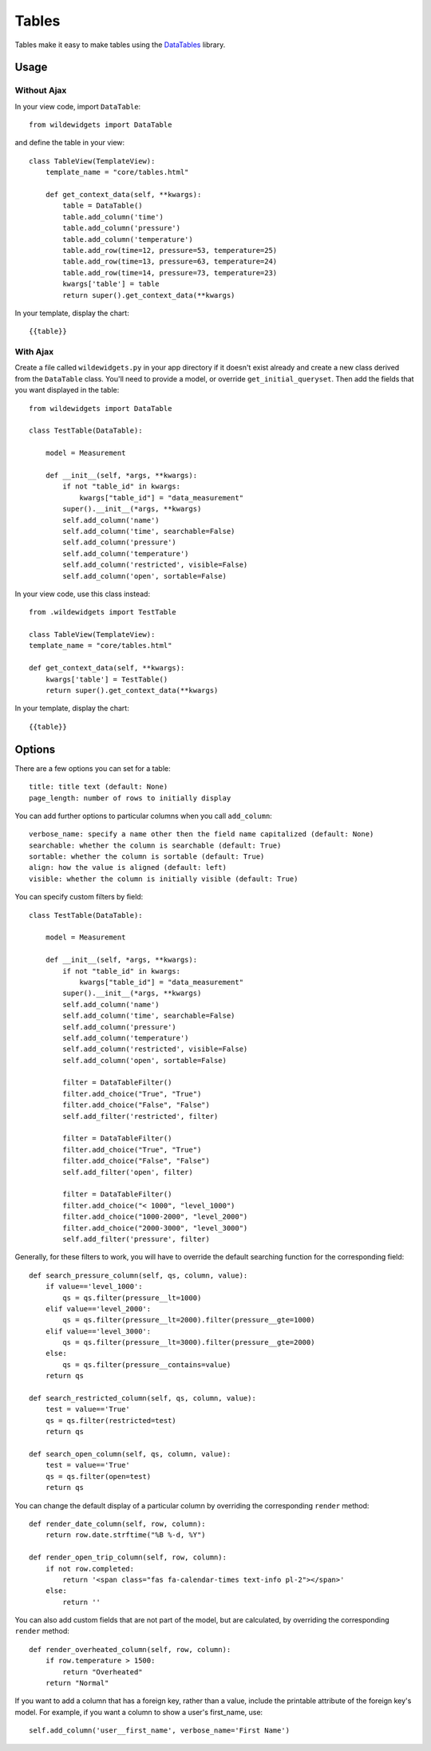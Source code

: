 ******
Tables
******

Tables make it easy to make tables using the `DataTables <https://github.com/DataTables/DataTables>`_ library.

Usage
=====

Without Ajax
------------

In your view code, import ``DataTable``::

    from wildewidgets import DataTable

and define the table in your view::

    class TableView(TemplateView):
        template_name = "core/tables.html"

        def get_context_data(self, **kwargs):
            table = DataTable()
            table.add_column('time')
            table.add_column('pressure')
            table.add_column('temperature')
            table.add_row(time=12, pressure=53, temperature=25)
            table.add_row(time=13, pressure=63, temperature=24)
            table.add_row(time=14, pressure=73, temperature=23)
            kwargs['table'] = table
            return super().get_context_data(**kwargs)

In your template, display the chart::

    {{table}}

With Ajax
---------

Create a file called ``wildewidgets.py`` in your app directory if it doesn't exist already and create a new class derived from the ``DataTable`` class. You'll need to provide a model, or override ``get_initial_queryset``. Then add the fields that you want displayed in the table::

    from wildewidgets import DataTable

    class TestTable(DataTable):

        model = Measurement

        def __init__(self, *args, **kwargs):
            if not "table_id" in kwargs:
                kwargs["table_id"] = "data_measurement"
            super().__init__(*args, **kwargs)
            self.add_column('name')
            self.add_column('time', searchable=False)
            self.add_column('pressure')
            self.add_column('temperature')
            self.add_column('restricted', visible=False)
            self.add_column('open', sortable=False)

In your view code, use this class instead::

    from .wildewidgets import TestTable

    class TableView(TemplateView):
    template_name = "core/tables.html"

    def get_context_data(self, **kwargs):
        kwargs['table'] = TestTable()
        return super().get_context_data(**kwargs)

In your template, display the chart::

    {{table}}

Options
=======

There are a few options you can set for a table::

    title: title text (default: None)
    page_length: number of rows to initially display

You can add further options to particular columns when you call ``add_column``::

    verbose_name: specify a name other then the field name capitalized (default: None)
    searchable: whether the column is searchable (default: True)
    sortable: whether the column is sortable (default: True)
    align: how the value is aligned (default: left)
    visible: whether the column is initially visible (default: True)

You can specify custom filters by field::

    class TestTable(DataTable):

        model = Measurement

        def __init__(self, *args, **kwargs):
            if not "table_id" in kwargs:
                kwargs["table_id"] = "data_measurement"
            super().__init__(*args, **kwargs)
            self.add_column('name')
            self.add_column('time', searchable=False)
            self.add_column('pressure')
            self.add_column('temperature')
            self.add_column('restricted', visible=False)
            self.add_column('open', sortable=False)

            filter = DataTableFilter()
            filter.add_choice("True", "True")
            filter.add_choice("False", "False")
            self.add_filter('restricted', filter)

            filter = DataTableFilter()
            filter.add_choice("True", "True")
            filter.add_choice("False", "False")
            self.add_filter('open', filter)

            filter = DataTableFilter()
            filter.add_choice("< 1000", "level_1000")
            filter.add_choice("1000-2000", "level_2000")
            filter.add_choice("2000-3000", "level_3000")
            self.add_filter('pressure', filter)

Generally, for these filters to work, you will have to override the default searching function for the corresponding field::

        def search_pressure_column(self, qs, column, value):
            if value=='level_1000':
                qs = qs.filter(pressure__lt=1000)    
            elif value=='level_2000':
                qs = qs.filter(pressure__lt=2000).filter(pressure__gte=1000)
            elif value=='level_3000':
                qs = qs.filter(pressure__lt=3000).filter(pressure__gte=2000)
            else:
                qs = qs.filter(pressure__contains=value)
            return qs

        def search_restricted_column(self, qs, column, value):
            test = value=='True'
            qs = qs.filter(restricted=test)
            return qs

        def search_open_column(self, qs, column, value):
            test = value=='True'
            qs = qs.filter(open=test)
            return qs

You can change the default display of a particular column by overriding the corresponding ``render`` method::

        def render_date_column(self, row, column):
            return row.date.strftime("%B %-d, %Y")

        def render_open_trip_column(self, row, column):
            if not row.completed:
                return '<span class="fas fa-calendar-times text-info pl-2"></span>'
            else:
                return ''

You can also add custom fields that are not part of the model, but are calculated, by overriding the corresponding ``render`` method::

        def render_overheated_column(self, row, column):
            if row.temperature > 1500:
                return "Overheated"
            return "Normal"

If you want to add a column that has a foreign key, rather than a value, include the printable attribute of the foreign key's model. For example, if you want a column to show a user's first_name, use::

    self.add_column('user__first_name', verbose_name='First Name')

